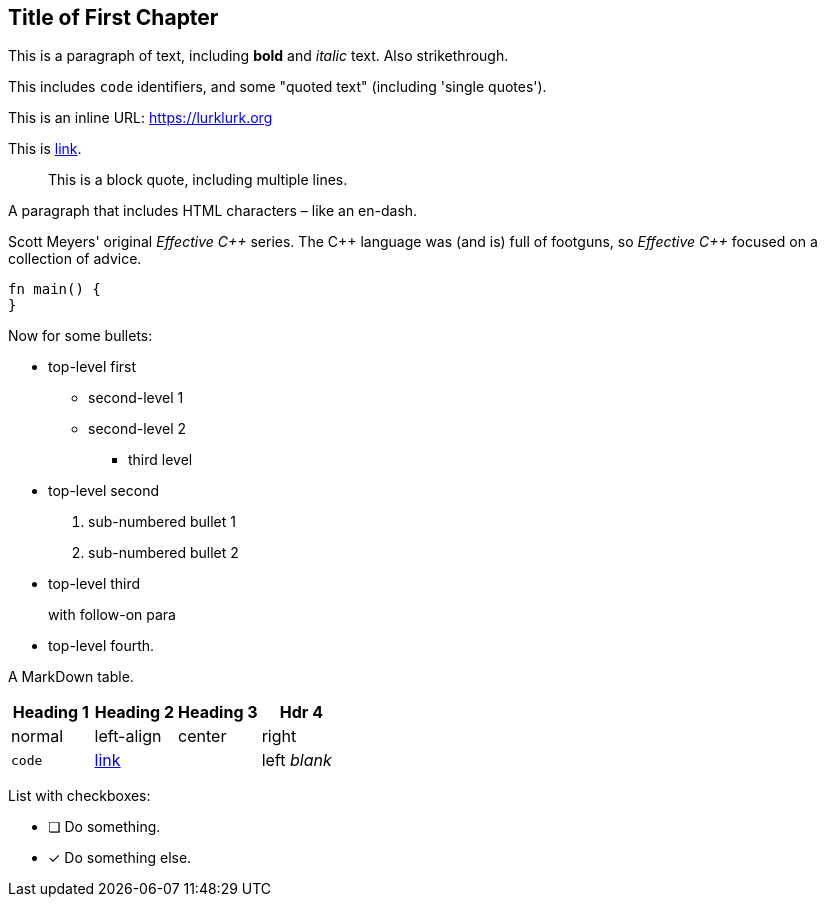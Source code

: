 == Title of First Chapter

This is a paragraph of text, including *bold* and _italic_ text. Also [line-through]#strikethrough#.

This includes ``+code+`` identifiers, and some "quoted text" (including 'single quotes').

This is an inline URL: https://lurklurk.org[https://lurklurk.org]

This is https://github.com/daviddrysdale/mdbook-docbook[link].

[quote]
This is a block quote, including
multiple lines.

A paragraph that includes HTML characters – like an en-dash.

Scott Meyers' original _Effective C&plus;&plus;_ series.  The C&plus;&plus; language was (and is) full of footguns, so _Effective
C&plus;&plus;_ focused on a collection of advice.

[source,rust]
----
fn main() {
}
----

Now for some bullets:

* top-level first
** second-level 1
** second-level 2
*** third level
* top-level second
[arabic]
.. sub-numbered bullet 1
.. sub-numbered bullet 2
* top-level third
+
with follow-on para
* top-level fourth.

A MarkDown table.

[cols="1,<1,^1,>1"]
|===
| Heading 1| Heading 2| Heading 3| Hdr 4

| normal| left-align| center| right

| ``+code+``| http://example.com[link]| | left _blank_
|===

List with checkboxes:

* [ ] Do something.
* [x] Do something else.
